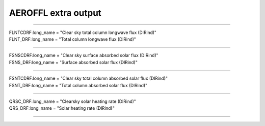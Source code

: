 .. _aerosol_output_aeroffl_variables:

AEROFFL extra output
''''''''''''''''''''
---------------------------------------------------------------------------------

| FLNTCDRF:long_name = "Clear sky total column longwave flux (DIRind)"  
| FLNT_DRF:long_name = "Total column longwave flux (DIRind)"  

------------------------------------------------------------------------------

| FSNSCDRF:long_name = "Clear sky surface absorbed solar flux (DIRind)"
| FSNS_DRF:long_name = "Surface absorbed solar flux (DIRind)" 

---------------------------------------------------------------------------

| FSNTCDRF:long_name = "Clear sky total column absorbed solar flux (DIRind)" 
| FSNT_DRF:long_name = "Total column absorbed solar flux (DIRind)" 

------------------------------------------------------------------------------

| QRSC_DRF:long_name = "Clearsky solar heating rate (DIRind)" 
| QRS_DRF:long_name = "Solar heating rate (DIRind)" 

----------------------------------------------------------------------------
